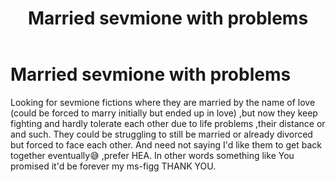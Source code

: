 #+TITLE: Married sevmione with problems

* Married sevmione with problems
:PROPERTIES:
:Author: UniqueBloodDuh
:Score: 0
:DateUnix: 1534971400.0
:DateShort: 2018-Aug-23
:FlairText: Request
:END:
Looking for sevmione fictions where they are married by the name of love (could be forced to marry initially but ended up in love) ,but now they keep fighting and hardly tolerate each other due to life problems ,their distance or and such. They could be struggling to still be married or already divorced but forced to face each other. And need not saying I'd like them to get back together eventually😅 ,prefer HEA. In other words something like You promised it'd be forever my ms-figg THANK YOU.

